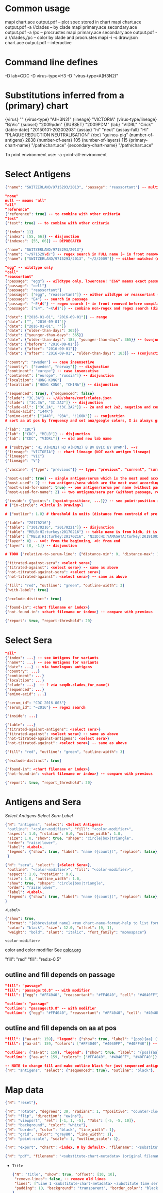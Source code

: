 # Time-stamp: <2020-06-22 18:48:45 eu>

* Common usage

mapi chart.ace output.pdf -- plot spec stored in chart
mapi chart.ace output.pdf -a //clades -- by clade
mapi primary.ace secondary.ace output.pdf -a /pc -- procrustes
mapi primary.ace secondary.ace output.pdf -a //clades,/pc -- color by clade and procrustes
mapi -i -s draw.json chart.ace output.pdf -- interactive

* Command line defines

-D lab=CDC
-D virus-type=H3
-D "virus-type=A(H3N2)"

* Substitutions inferred from a (primary) chart

{virus}                       ""
{virus-type}                  "A(H3N2)"
{lineage}                     "VICTORIA"
{virus-type/lineage}          "B/Vic"
{subset}                      "2009pdm"
{SUBSET}                      "2009PDM"
{lab}                         "VIDRL" "Crick"
{table-date}                  "20150101-20200203"
{assay}                       "hi" "neut"
{assay-full}                  "HI" "PLAQUE REDUCTION NEUTRALISATION"
{rbc}                         "guinea-pig"
{number-of-antigens}          2838
{number-of-sera}              105
{number-of-layers}            115
{primary-chart-name}          "/path/chart.ace"
{secondary-chart-name}        "/path/chart.ace"

To print environment use:
-a :print-all-environment

* Select Antigens

#+BEGIN_SRC json
  {"name": "SWITZERLAND/9715293/2013", "passage": "reassortant"} -- multiple keys means all must match (conjunction)

  "none"
  null -- means "all"
  "all"
  "reference"
  {"reference": true} -- to combine with other criteria
  "test"
  {"test": true} -- to combine with other criteria

  {"index": 11}
  {"index": [55, 66]} -- disjunction
  {"indexes": [55, 66]} -- DEPRECATED

  {"name": "SWITZERLAND/9715293/2013"}
  {"name": "~/971529\d/"} -- regex search in FULL name (~ in front removed before compiling regex, use single \)
  {"name": ["SWITZERLAND/9715293/2013", "~/2/2009"]} -- either matched (disjunction)

  "egg" -- wildtype only
  "cell"
  "reassortant"
  {"passage": "egg"} -- wildtype only, lowercase! "EGG" means exact passage
  {"passage": "cell"}
  {"passage": "reassortant"}
  {"passage": ["egg", "reassortant"]} -- either wildtype or reassortant (disjunction)
  {"passage": "E4"} -- search in passage
  {"passage": "~E\d$"} -- regex search (~ in front removed before compiling regex, use single \)
  {"passage": ["E4", "~K\d$"]} -- combine non-regex and regex search (disjunction)

  {"date": ["2016-01-01", "2016-09-01"]} -- range
  {"date": ["", "2016-09-01"]}
  {"date": ["2016-01-01", ""]}
  {"date": {"older-than-days": 365}}
  {"date": {"younger-than-days": 365}}
  {"date": {"older-than-days": 183, "younger-than-days": 365}} -- (conjunction)
  {"date": {"before": "2016-09-01"}}
  {"date": {"after": "2016-09-01"}}
  {"date": {"after": "2016-09-01", "older-than-days": 183}} -- (conjunction)

  {"country": "sweden"} -- case insensetive
  {"country": ["sweden", "norway"]} -- disjunction
  {"continent": "europe"} -- case insensetive
  {"continent": ["europe", "russia"]} -- disjunction
  {"localtion": "HONG KONG"}
  {"localtion": ["HONG KONG", "CHINA"]} -- disjunction

  {"sequenced": true}, {"sequenced": false}
  {"clade": "3C.3A"} -- ~/AD/share/conf/clades.json
  {"clade": ["3C.3A", "3C.2A2"]} -- disjunction
  {"clade-all": ["3C.2A", "!3C.2A2"]} -- 2a and not 2a2, negation and conjunction
  {"amino-acid": "144R"}
  {"amino-acid": ["144R", "93A", "!160K"]} -- conjunction
  # sort aa at pos by frequency and set ana/google colors, X is always grey

  {"lab": "CDC"}
  {"lab": ["CDC", "MELB"]} -- disjunction
  {"lab": ["CDC", "VIDRL"]} -- old and new lab name

  # {"subtype": "H1 A(H1N1) H3 A(H3N2) B BV BVIC BY BYAM"}, --?
  {"lineage": "VICTORIA"} -- chart lineage (NOT each antigen lineage)
  {"lineage": "VIC"}
  {"lineage": "V"}

  {"vaccine": {"type": "previous"}} -- type: "previous", "current", "surrogate", "any"

  {"most-used": true} -- single antigen/serum which is the most used according to hidb
  {"most-used": 2} -- two antigens/sera which are the most used according to hidb
  {"most-used-for-name": true} -- one antigen/serum per name (without passage, reassortant) which is the most used according to hidb
  {"most-used-for-name": 2} -- two antigens/sera per (without passage, reassortant) which are the most used according to hidb

  {"inside": {"points": [<point-position>, ...]}} -- see point-position in Drawing below, path is closed
  # {"in-circle": <Circle in Drawing>}

  # {"outlier": 1.0} # threshold in units (distance from centroid of pre-selected points), must be after other select args, e.g. after "clade"

  {"table": "20170216"}
  {"table": ["20170216", "20170221"]} -- disjunction
  {"table": "MELB:HI:turkey:20170216"} -- table name is from hidb, it is not from chart layers
  {"table": ["MELB:HI:turkey:20170216", "NIID:HI:YAMAGATA:turkey:20191003.002"]} -- disjunction
  {"layer": 0} -- >=0: from the beginning, <0: from end
  {"layer": [0, -1]} -- disjunction

  # TODO {"relative-to-serum-line": {"distance-min": 0, "distance-max": 10000, "direction": 1}, "?direction": [1, -1, 0]}

  {"titrated-against-sera": <select sera>}
  {"titrated-against": <select sera>} -- same as above
  {"not-titrated-against-sera": <select sera>}
  {"not-titrated-against": <select sera>} -- same as above

  {"fill": "red", "outline": "green", "outline-width": 3}
  {"with-label": true}

  {"exclude-distinct": true}

  {"found-in": <chart filename or index>}
  {"not-found-in": <chart filename or index>} -- compare with previous

  {"report": true, "report-threshold": 20}
#+END_SRC


* Select Sera

#+BEGIN_SRC json
  "all"
  {"index": ...} -- see Antigens for variants
  {"name*": ...} -- see Antigens for variants
  {"date": ...} -- via homologous antigens
  {"country": ...}
  {"continent": ...}
  {"localtion": ...}
  {"clade": ...}  -- ? via seqdb.clades_for_name()
  {"sequenced": ...}
  {"amino-acid": ...}

  {"serum_id": "CDC 2016-003"}
  {"serum_id": "~2016"} -- regex search

  {"inside": ...}

  {"table": ...}
  {"titrated-against-antigens": <select sera>}
  {"titrated-against": <select sera>} -- same as above
  {"not-titrated-against-antigens": <select sera>}
  {"not-titrated-against": <select sera>} -- same as above

  {"fill": "red", "outline": "green", "outline-width": 3}

  {"exclude-distinct": true}

  {"found-in": <chart filename or index>}
  {"not-found-in": <chart filename or index>} -- compare with previous

  {"report": true, "report_threshold": 20}
#+END_SRC


* Antigens and Sera

[[Select Antigens][Select Antigens]]
[[Select Sera][Select Sera]]
[[Label][Label]]

#+BEGIN_SRC json
  {"N": "antigens", "select": <Select Antigens>
   "outline": "<color-modifier>", "fill": "<color-modifier>",
   "aspect": 1.0, "rotation": 0.0, "outline_width": 1.0,
   "size": 1.0, "show": true, "shape": "circle|box|triangle",
   "order": "raise|lower",
   "label": <Label>,
   "legend": {"show": true, "label": "name ({count})", "replace": false},
   }

  {"N": "sera", "select": {<Select Sera>},
   "outline": "<color-modifier>", "fill": "<color-modifier>",
   "aspect": 1.0, "rotation": 0.0,
   "size": 1.0, "outline_width": 1.0,
   "show": true, "shape": "circle|box|triangle",
   "order": "raise|lower",
   "label": <Label>,
   "legend": {"show": true, "label": "name ({count})", "replace": false},
  }
#+END_SRC

~<Label>~
#+BEGIN_SRC json
  {"show": true,
   "format": "{abbreviated_name} <run chart-name-format-help to list formats>",
   "color": "black", "size": 12.0, "offset": [0, 1],
   "weight": "bold", "slant": "italic", "font_family": "monospace"}
#+END_SRC

~<color-modifier>~

color and color modifier
See [[file:~/AD/share/doc/color.org][color.org]]

"fill": "red"
"fill": "red:s-0.5"

** outline and fill depends on passage

#+BEGIN_SRC json
  "fill": "passage"
  "fill": "passage:t0.8" -- with modifier
  "fill": {"egg": "#FF4040", "reassortant": "#FF4040", "cell": "#4040FF"}

  "outline": "passage"
  "outline": "passage:t0.8" -- with modifier
  "outline": {"egg": "#FF4040", "reassortant": "#FF4040", "cell": "#4040FF"}
#+END_SRC

** outline and fill depends on aa at pos

#+BEGIN_SRC json
  "fill": {"aa-at": 159}, "legend": {"show": true, "label": "{pos}{aa} ({count})"}
  "fill": {"aa-at": 159, "colors": ["#FF4040", "#4040FF", "#40FF40"]} -- ordered by frequency, X is always grey

  "outline": {"aa-at": 159}, "legend": {"show": true, "label": "{pos}{aa} ({count})"}
  "outline": {"aa-at": 159, "colors": ["#FF4040", "#4040FF", "#40FF40"]} -- ordered by frequency, X is always grey

  -- NOTE to change fill and make outline black for just sequenced antigens, add another entry afterwards
  {"N": "antigens", "select": {"sequenced": true}, "outline": "black"},
#+END_SRC


* Map data

#+BEGIN_SRC json
  {"N": "reset"},

  {"N": "rotate", "degrees": 30, "radians": 1, "?positive": "counter-clockwise"},
  {"N": "flip", "direction": "ew|ns"},
  {"N": "viewport", "rel": [-1, 1, -5], "?abs": [-5, -5, 10]},
  {"N": "background", "color": "white"},
  {"N": "border", "color": "black", "line_width": 1},
  {"N": "grid", "color": "grey80", "line_width": 1},
  {"N": "point-scale", "scale": 1, "outline_scale": 1},

  {"N": "export", "chart": <index, 0 by default>, "filename": "<substitute-chart-metadata> (original file overwritten by default)"}

  {"N": "pdf", "filename": "<substitute-chart-metadata> (original filename and path with .pdf at the end by default)", "open": false, "width": 800}
#+END_SRC

- ~Title~
  #+BEGIN_SRC json
    {"N": "title", "show": true, "offset": [10, 10], 
     "remove-lines": false, -- remove old lines
     "lines": ["Line 1 <substitute-chart-metadata> <substitute time series name>", "Line 2", "Another line"],
     "padding": 10, "background": "transparent", "border_color": "black", "border_width": 0.0, "text_color": "black", "text_size": 12, "interline": 2, "font_weight": "normal", "font_slant": "normal", "font_family": "sans serif"
    }
  #+END_SRC

- ~Legend~
  #+BEGIN_SRC json
    {"N": "legend", "offset": [-10, 10], "show": true}

    {
        "N": "legend",
        "offset": [-10, 10],
        "show": true,
        "label_size": 14,
        "point_size": 10,
        "title": "<format>" -- ["<format>", ...]
        "lines": [{"text": "163-del", "outline": "black", "fill": "red"}] -- additional lines added after the ones added by {"N": antigens, "legend": ...}
    }

    {
        "N": "legend",
        "type": "continent-map",
        "offset": [-10, 10],
        "show": true
    }
  #+END_SRC

- ~<substitute-chart-metadata>~
  {virus}
  {virus_type}                      -- A(H3N2)
  {virus_type_lineage}              -- B/Vic
  {lineage}                         -- VICTORIA
  {subset}                          -- 2009pdm
  {virus_type_lineage_subset_short} -- h1pdm, bvic
  {assay}                           -- hi, neut
  {assay_full}                      -- HI, FOCUS REDUCTION
  {lab}                             -- VIDRL, Crick
  {lab_lower}                       -- vidrl
  {rbc}
  {table_date}                      -- 20150101-20200203
  {minimum_column_basis}            -- none, 1280
  {stress:.4f}
  {number_of_antigens}
  {number_of_sera}
  {number_of_layers}
  {name}                            -- VIDRL A(H3N2) HI guinea-pig 20150101-20200203 >=none 9654.398226

* Drawing

line, arrow, rectangle, circle
http://geomalgorithms.com/a03-_inclusion.html

#+BEGIN_SRC json
  {"N": "path", "points": [<point-position>, ...], "close": true, "outline_width": 1, "outline": "red", "fill": "transparent"},

  -- path with arrows
  {"N": "path", "points": [<point-position>, ...], "close": true, "outline_width": 1, "outline": "red", "fill": "transparent",
   "arrows": [{"at": <point-index>, "from": <point-index>, "width": 5, "outline": "magenta", "outline_width": 1, "fill": "magenta"}]},
  {"N": "circle", "center": <point-position>, "radius": 1, "aspect": 1.0, "rotation": 0, "fill": "#80FFA500", "outline": "#80FF0000", "outline_width": 10}

  -- <point-position>
  {"v": [x, y]} -- viewport based, top left corner of viewport is 0,0  WARNING: works only after setting the viewport!
  {"l": [x, y]} -- x,y without map transformation
  {"t": [x, y]} -- map transformation will be applied to x,y
  {"a": {<antigen-select>}} -- if multiple antigens selected, middle point of them used
  {"s": {<serum-select>}} -- if multiple antigens selected, middle point of them used

  {"N": "connection_lines", "antigens": {<select>}, "sera": {<select>}, "color": "grey", "line_width": 0.5, "report": false},
  {"N": "error_lines", "antigens": {<select>}, "sera": {<select>}, "more": "red", "less": "blue", "line_width": 0.5, "report": false},

  # TODO {"N": "serum_line", "color": "red", "line_width": 1},
  # TODO {"N": "color_by_number_of_connection_lines", "antigens": {<select>}, "sera": {<select>}, "start": "", "end": ""},
  # TODO {"N": "blobs", "select": {<select-antigens>}, "stress_diff": 0.5, "number_of_drections": 36, "stress_diff_precision": 1e-5, "fill": "transparent", "color": "pink", "line_width": 1, "report": false},
#+END_SRC


* Move

#+BEGIN_SRC json
  {"N": "move", "antigens": {<antigen-select>}, "sera": {<serum-select>}, "report": true,
   "to": <point-position>, "?relative": [1, 1],
   "flip-over-line": [<point-position>, <point-position>],
   "flip-over-serum-line": 1 -- scale (1 - mirror, 0.1 - close to serum line, 0 - move to serum line)
  }

  # TODO {"N": "move_antigens_stress", "select": {"reference": true}, "?to": [5, 5], "?relative": [1, 1], "?fill": "pink", "?outline": "grey", "?order": "raise", "?size": 1, "report": true},
#+END_SRC


* Serum Circles

#+BEGIN_SRC json
  {"N": "serum-circle", "serum": {<Select Sera>}, "?antigen": {<Select Antigens>}, "?homologous_titer": "1280",
   "report": true, "verbose": false,
   "?fold": 2.0, "? fold": "2 - 4fold, 3 - 8fold",
   "empirical":    {"show": true, "fill": "<color-modifier>", "outline": "<color-modifier>", "outline_width": 2, "?outline_dash": "dash2", "?angles": [0, 30], "?radius_line": {"dash": "dash2", "color": "<color-modifier>", "line_width": 1}},
   "theoretical":  {"show": true, "fill": "<color-modifier>", "outline": "<color-modifier>", "outline_width": 2, "?outline_dash": "dash2", "?angles": [0, 30], "?radius_line": {"dash": "dash2", "color": "<color-modifier>", "line_width": 1}},
   "fallback":     {"show": true, "fill": "<color-modifier>", "outline": "<color-modifier>", "outline_width": 2, "outline_dash": "dash3",  "?angles": [0, 30], "?radius_line": {"dash": "dash2", "color": "<color-modifier>", "line_width": 1}},
   "mark_serum":   {"fill": "<color-modifier>", "outline": "<color-modifier>", "order": "raise", "label": {"format": "{full_name}", "offset": [0, 1.2], "color": "black", "size": 12}},
   "mark_antigen": {"fill": "<color-modifier>", "outline": "<color-modifier>", "order": "raise", "label": {"format": "{full_name}", "offset": [0, 1.2], "color": "black", "size": 12}}
  }

  {"N": "serum-coverage", "serum": {<select>}, "?antigen": {<select>}, "?homologous_titer": "1280",
   "report": true,
   "?fold": 2.0, "? fold": "2 - 4fold, 3 - 8fold",
   "within_4fold": {"outline": "pink", "outline_width": 3, "order": "raise"},
   "outside_4fold": {"fill": "grey50", "outline": "black", "order": "raise"},
   "mark_serum": <see serum_circle>,
  }
#+END_SRC


* Procrustes

#+BEGIN_SRC json
  {"N": "procrustes-arrows", "report": true, "verbose": false, "chart": "<chart filename or index>", "projection": 0, "threshold": 0.005},

  -- procrustes with original (e.g. upon moving and perhaps relaxing)
  {"N": "procrustes-arrows", "report": false, "verbose": false, "threshold": 0.005},

  {"N": "procrustes-arrows", "report": true, "verbose": false,
     "chart": <chart filename or index>, "projection": 0,
     "match": "auto", -- "auto", "strict", "relaxed", "ignored"
     "scaling": false,
     "antigens": "<select-antigens>", "sera": "<select-sera>", -- use "antigens": "none" to use just sera, if "antigens" absent, all are matched
     "threshold": 0.005, -- do not show arrows shorter than this value in units
     "arrow": {"line_width": 1, "outline": "black", "head": {"width": 5, "outline": "black", "outline_width": 1, "fill": "black"}}
    }

  -- remove arrows before relaxing
  {"N": "remove-procrustes-arrows", "clear-title": true},
#+END_SRC

* Research

#+BEGIN_SRC json
{"N": "relax"},

{"N": "compare-sequences", "groups": [{"select": <Select Antigens>, "name": "group-1"} ...], "html": "filename.html (filename.data.js is generated as well)", "json": "filename.json", "report": true, "open": true},

#+END_SRC

* Vaccines

** Simple behavior (defined by mapi.json)
#+BEGIN_SRC json
"/vaccines",
#+END_SRC

** Show detected vaccines

#+BEGIN_SRC json
"vaccines-{virus-type}{lineage}{subset}", -- find vaccines in the chart
{"N": "antigens", "select": {"vaccine": {"type": "previous"},  "passage": "cell",        "most-used-for-name": true, "report": true}, "fill": "blue", "outline": "black", "size": 30, "label": {"format": "{abbreviated_name} {passage}"}, "order": "raise"},
{"N": "antigens", "select": {"vaccine": {"type": "current"},   "passage": "egg",         "most-used-for-name": true, "report": true}, "fill": "red",  "outline": "black", "size": 30, "label": {"format": "{abbreviated_name} {passage}"}, "order": "raise"},
{"N": "antigens", "select": {"vaccine": {"type": "current"},   "passage": "cell",        "most-used-for-name": true, "report": true}, "fill": "red",  "outline": "black", "size": 30, "label": {"format": "{abbreviated_name} {passage}"}, "order": "raise"},
{"N": "antigens", "select": {"vaccine": {"type": "current"},   "passage": "reassortant", "most-used-for-name": true, "report": true}, "fill": "red",  "outline": "black", "size": 30, "label": {"format": "{abbreviated_name} {passage}"}, "order": "raise"},
{"N": "antigens", "select": {"vaccine": {"type": "surrogate"}, "passage": "egg",         "most-used-for-name": true, "report": true}, "fill": "pink", "outline": "black", "size": 30, "label": {"format": "{abbreviated_name} {passage}"}, "order": "raise"},
{"N": "antigens", "select": {"vaccine": {"type": "surrogate"}, "passage": "cell",        "most-used-for-name": true, "report": true}, "fill": "pink", "outline": "black", "size": 30, "label": {"format": "{abbreviated_name} {passage}"}, "order": "raise"},
{"N": "antigens", "select": {"vaccine": {"type": "surrogate"}, "passage": "reassortant", "most-used-for-name": true, "report": true}, "fill": "pink", "outline": "black", "size": 30, "label": {"format": "{abbreviated_name} {passage}"}, "order": "raise"},
#+END_SRC

** Obtain vaccine data from ${ACMACSD_ROOT}/share/conf/vaccines.json
#+BEGIN_SRC json
{"N": "vaccine", "name": "HONG KONG/2671/2019",  "passage": "egg",         "vaccine_type": "current", "vaccine_year": "2020-02", "?clade": "2a1b"},
#+END_SRC

* Time series

-- ? Use {ts-name} in title

#+BEGIN_SRC json
{"N": "time-series",
 "?start": "2019-01", "?end": "2019-11", -- start is inclusive, end is exclusive
 "interval": {"month": 1}, -- month, week, year, day ("interval": "month" also supported)
 "output": "/path/name-{ts_numeric}.pdf", -- output pattern (mandatory), {ts_numeric} (-> 2017-06) and {ts_text} (-> June 2017) can be used in addition to <substitute-chart-metadata>
 "title": "{ts_text}", -- replaces {"N": "title", "lines" ...}, can be either string or array of strings, {ts_numeric}, {ts_text}, <substitute-chart-metadata> substituted
 "shown-on-all": <Select Antigens>, -- reference antigens and sera are shown on all maps, select here other antigens to show on all the maps
 "width": 800, -- pdf size in points
 "report": true
}
#+END_SRC


* TODO VCM SSM
:PROPERTIES:
:VISIBILITY: folded
:END:

#+BEGIN_SRC json
# {"N": "title", "background": "transparent", "border_width": 0, "text_size": 24, "font_weight": "bold", "display_name": ["CDC H3 HI March 2017"]},
# "continents",
# {"N": "antigens", "select": "reference", "outline": "grey80", "fill": "transparent"},
# {"N": "antigens", "select": "test", "show": false},
# {"N": "antigens", "select": {"test": true, "date_range": ["2017-03-01", "2017-04-01"]}, "size": 8, "order": "raise", "show": true},
# {"N": "vaccines", "size": 25, "report": false},
# {"N": "point_scale", "scale": 2.5, "outline_scale": 1},
# {"N": "viewport", "rel": [6.5, 7.5, -11]},
#+END_SRC


* TODO break


* Built-in ~/AD/share/conf/mapi.json

#+BEGIN_SRC json
  "/all-grey"
  "/size-reset"
  "/egg"
  "/clades"
  "//clades" -- reset size, all grey, egg, /clades
  "/clades-pale"
  "/clades-6m"
  "/clades-12m"
  "/continents"
#+END_SRC


* COMMENT ====== local vars
:PROPERTIES:
:VISIBILITY: folded
:END:
#+STARTUP: showall indent
Local Variables:
eval: (auto-fill-mode 0)
eval: (add-hook 'before-save-hook 'time-stamp)
eval: (set (make-local-variable org-confirm-elisp-link-function) nil)
End:
